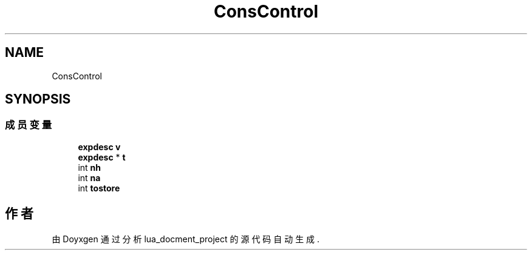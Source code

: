 .TH "ConsControl" 3 "2020年 九月 8日 星期二" "Version 1.0" "lua_docment_project" \" -*- nroff -*-
.ad l
.nh
.SH NAME
ConsControl
.SH SYNOPSIS
.br
.PP
.SS "成员变量"

.in +1c
.ti -1c
.RI "\fBexpdesc\fP \fBv\fP"
.br
.ti -1c
.RI "\fBexpdesc\fP * \fBt\fP"
.br
.ti -1c
.RI "int \fBnh\fP"
.br
.ti -1c
.RI "int \fBna\fP"
.br
.ti -1c
.RI "int \fBtostore\fP"
.br
.in -1c

.SH "作者"
.PP 
由 Doyxgen 通过分析 lua_docment_project 的 源代码自动生成\&.
